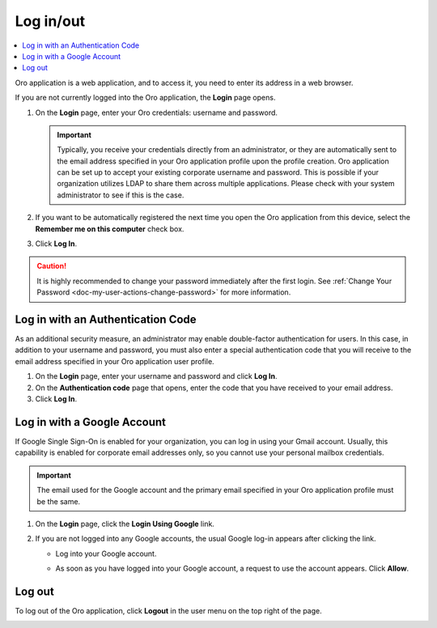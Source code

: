 .. _user-guide-getting-started-log-in:

Log in/out
==========

.. contents:: :local:
   :depth: 2

Oro application is a web application, and to access it, you need to enter its address in a web browser.

If you are not currently logged into the Oro application, the **Login** page opens.

1. On the **Login** page, enter your Oro credentials: username and password.

   .. important:: Typically, you receive your credentials directly from an administrator, or they are automatically sent to the email address specified in your Oro application profile upon the profile creation. Oro application can be set up to accept your existing corporate username and password. This is possible if your organization utilizes LDAP to share them across multiple applications. Please check with your system administrator to see if this is the case.

2. If you want to be automatically registered the next time you open the Oro application from this device, select the **Remember me on this computer** check box.
3. Click **Log In**.

.. caution::  It is highly recommended to change your password immediately after the first login. See :ref:`Change Your Password <doc-my-user-actions-change-password>` for more information.

Log in with an Authentication Code
----------------------------------

As an additional security measure, an administrator may enable double-factor authentication for users. In this case, in addition to your username and password, you must also enter a special authentication code that you will receive to the email address specified in your Oro application user profile.

1. On the **Login** page, enter your username and password and click **Log In**.
2. On the **Authentication code** page that opens, enter the code that you have received to your email address.
3. Click **Log In**.

Log in with a Google Account
----------------------------

If Google Single Sign-On is enabled for your organization, you can log in using your Gmail account. Usually, this capability is enabled for corporate email addresses only, so you cannot use your personal mailbox credentials.

.. important:: The email used for the Google account and the primary email specified in your Oro application profile must be the same.

1. On the **Login** page, click the **Login Using Google** link.
2. If you are not logged into any Google accounts, the usual Google log-in appears after clicking the link.

   * Log into your Google account.
   * As soon as you have logged into your Google account, a request to use the account appears. Click **Allow**.

     .. image:: /user_doc/img/getting_started/app_authentication/google_connection.jpg
        :alt: Click Allow on the request form

 .. _doc-log-out:

Log out
-------

To log out of the Oro application, click **Logout** in the user menu on the top right of the page.

.. image:: /user_doc/img/getting_started/app_authentication/logout.png
   :alt: The logout button in the user menu